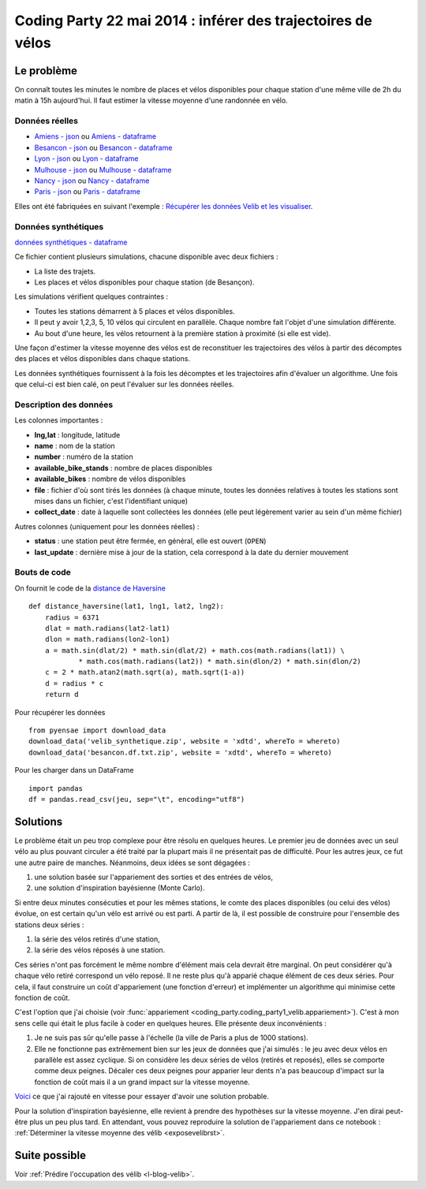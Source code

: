 

.. issue.

.. _l-codingparty1:


Coding Party 22 mai 2014 : inférer des trajectoires de vélos
============================================================

Le problème
-----------

On connaît toutes les minutes le nombre de places et vélos disponibles pour chaque station
d'une même ville de 2h du matin à 15h aujourd'hui. Il faut estimer la vitesse moyenne
d'une randonnée en vélo.


Données réelles
^^^^^^^^^^^^^^^


* `Amiens - json <http://www.xavierdupre.fr/site2013/enseignements/tddata/amiens.zip>`_ ou `Amiens - dataframe <http://www.xavierdupre.fr/site2013/enseignements/tddata/amiens.df.txt.zip>`_
* `Besancon - json <http://www.xavierdupre.fr/site2013/enseignements/tddata/besancon.zip>`_ ou `Besancon - dataframe <http://www.xavierdupre.fr/site2013/enseignements/tddata/besancon.df.txt.zip>`_
* `Lyon - json <http://www.xavierdupre.fr/site2013/enseignements/tddata/lyon.zip>`_ ou `Lyon - dataframe <http://www.xavierdupre.fr/site2013/enseignements/tddata/lyon.df.txt.zip>`_
* `Mulhouse - json <http://www.xavierdupre.fr/site2013/enseignements/tddata/mulhouse.zip>`_ ou `Mulhouse - dataframe <http://www.xavierdupre.fr/site2013/enseignements/tddata/mulhouse.df.txt.zip>`_
* `Nancy - json <http://www.xavierdupre.fr/site2013/enseignements/tddata/nancy.zip>`_ ou `Nancy - dataframe <http://www.xavierdupre.fr/site2013/enseignements/tddata/nancy.df.txt.zip>`_
* `Paris - json <http://www.xavierdupre.fr/site2013/enseignements/tddata/paris.zip>`_ ou `Paris - dataframe <http://www.xavierdupre.fr/site2013/enseignements/tddata/paris.df.txt.zip>`_

Elles ont été fabriquées en suivant l'exemple : 
`Récupérer les données Velib et les visualiser <http://www.xavierdupre.fr/app/pyensae/helpsphinx/notebooks/pyensae_velib.html>`_.

Données synthétiques
^^^^^^^^^^^^^^^^^^^^

`données synthétiques - dataframe <http://www.xavierdupre.fr/site2013/enseignements/tddata/velib_synthetique.zip>`_

Ce fichier contient plusieurs simulations, chacune disponible avec deux fichiers :

* La liste des trajets.
* Les places et vélos disponibles pour chaque station (de Besançon).

Les simulations vérifient quelques contraintes :

* Toutes les stations démarrent à 5 places et vélos disponibles.
* Il peut y avoir 1,2,3, 5, 10 vélos qui circulent en parallèle. Chaque nombre
  fait l'objet d'une simulation différente.
* Au bout d'une heure, les vélos retournent à la première station à proximité (si elle est vide).

Une façon d'estimer la vitesse moyenne des vélos est de reconstituer les trajectoires
des vélos à partir des décomptes des places et vélos disponibles
dans chaque stations.

Les données synthétiques fournissent à la fois les décomptes et les trajectoires
afin d'évaluer un algorithme. Une fois que celui-ci est bien calé, on peut 
l'évaluer sur les données réelles.


Description des données
^^^^^^^^^^^^^^^^^^^^^^^

Les colonnes importantes :

* **lng,lat** : longitude, latitude
* **name** : nom de la station
* **number** : numéro de la station
* **available_bike_stands** : nombre de places disponibles
* **available_bikes** : nombre de vélos disponibles
* **file** : fichier d'où sont tirés les données (à chaque minute, toutes les données relatives
  à toutes les stations sont mises dans un fichier, c'est l'identifiant unique)
* **collect_date** : date à laquelle sont collectées les données (elle peut légèrement varier
  au sein d'un même fichier)

Autres colonnes (uniquement pour les données réelles) :

* **status** : une station peut être fermée, en général, elle est ouvert (``OPEN``)
* **last_update** : dernière mise à jour de la station, cela correspond à la date du dernier mouvement

Bouts de code
^^^^^^^^^^^^^

On fournit le code de la `distance de Haversine <http://en.wikipedia.org/wiki/Haversine_formula>`_ ::

    def distance_haversine(lat1, lng1, lat2, lng2):
        radius = 6371
        dlat = math.radians(lat2-lat1)
        dlon = math.radians(lon2-lon1)
        a = math.sin(dlat/2) * math.sin(dlat/2) + math.cos(math.radians(lat1)) \
                * math.cos(math.radians(lat2)) * math.sin(dlon/2) * math.sin(dlon/2)
        c = 2 * math.atan2(math.sqrt(a), math.sqrt(1-a))
        d = radius * c
        return d   

Pour récupérer les données ::

    from pyensae import download_data
    download_data('velib_synthetique.zip', website = 'xdtd', whereTo = whereto)    
    download_data('besancon.df.txt.zip', website = 'xdtd', whereTo = whereto)  

Pour les charger dans un DataFrame ::

    import pandas
    df = pandas.read_csv(jeu, sep="\t", encoding="utf8")

Solutions
---------

Le problème était un peu trop complexe pour être résolu en quelques heures.
Le premier jeu de données avec un seul vélo au plus pouvant circuler a été
traité par la plupart mais il ne présentait pas de difficulté. Pour les autres jeux,
ce fut une autre paire de manches. Néanmoins, deux idées se sont dégagées :

#. une solution basée sur l'appariement des sorties et des entrées de vélos,
#. une solution d'inspiration bayésienne (Monte Carlo).

Si entre deux minutes consécuties et pour les mêmes stations, 
le comte des places disponibles (ou celui des vélos) évolue, on est certain
qu'un vélo est arrivé ou est parti. A partir de là, il est possible de construire 
pour l'ensemble des stations deux séries :

#. la série des vélos retirés d'une station,
#. la série des vélos réposés à une station.

Ces séries n'ont pas forcément le même nombre d'élément mais cela devrait être marginal.
On peut considérer qu'à chaque vélo retiré correspond un vélo reposé. Il ne reste plus
qu'à apparié chaque élément de ces deux séries. Pour cela, il faut construire 
un coût d'appariement (une fonction d'erreur) et implémenter un algorithme
qui minimise cette fonction de coût. 

C'est l'option que j'ai choisie (voir :func:`appariement <coding_party.coding_party1_velib.appariement>`).
C'est à mon sens celle qui était le plus facile à coder en quelques heures. 
Elle présente deux inconvénients : 

#. Je ne suis pas sûr qu'elle passe à l'échelle (la ville de Paris a plus de 1000 stations).
#. Elle ne fonctionne pas extrêmement bien sur les jeux de données que j'ai simulés : 
   le jeu avec deux vélos en parallèle est assez cyclique. Si on considère les deux séries 
   de vélos (retirés et reposés), elles se comporte comme deux peignes.
   Décaler ces deux peignes pour apparier leur dents n'a pas beaucoup d'impact
   sur la fonction de coût mais il a un grand impact sur la vitesse moyenne.

`Voici <https://github.com/sdpython/ensae_teaching_cs/commit/7da003de4bb8bac7d3a59a5cfd372d8187cbc9aa>`_ 
ce que j'ai rajouté en vitesse pour essayer d'avoir une solution probable.       

Pour la solution d'inspiration bayésienne, elle revient à prendre des hypothèses 
sur la vitesse moyenne. J'en dirai peut-être plus un peu plus tard. En attendant,
vous pouvez reproduire la solution de l'appariement dans ce notebook :
:ref:`Déterminer la vitesse moyenne des vélib <exposevelibrst>`.


Suite possible
--------------

Voir :ref:`Prédire l'occupation des vélib <l-blog-velib>`.


